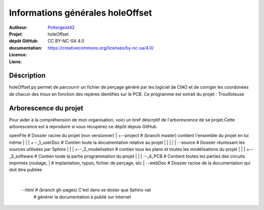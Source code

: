 =================================
Informations générales holeOffset
=================================

:Autheur:            `Poltergeist42 <https://github.com/poltergeist42>`_
:Projet:             holeOffset
:dépôt GitHub:       
:documentation:      
:Licence:            CC BY-NC-SA 4.0
:Liens:              https://creativecommons.org/licenses/by-nc-sa/4.0/

Déscription
===========

holeOffset.py permet de parcourrir un fichier de perçage généré par les logiciel de CIAO
et de corriger les coordonées de chacun des trous en fonction des repères identifiés sur
le PCB. Ce programme est extrait du projet : Trouilloteuse

Arborescence du projet
======================

Pour aider à la compréhension de mon organisation, voici un bref déscrptif de
l'arborescence de se projet.Cette arborescence est à reproduire si vous récupérez ce dépôt
depuis GitHub. ::

openFile               # Dossier racine du projet (non versionner)
|
+--project             # (branch master) contient l'ensemble du projet en lui même
|  |
|  +--_1_userDoc       # Contien toute la documentation relative au projet
|  |   |
|  |   \--source       # Dossier réunissant les sources utilisées par Sphinx
|  |
|  +--_2_modelisation  # contien tous les plans et toutes les modélisations du projet
|  |
|  +--_3_software      # Contien toute la partie programmation du projet
|  |
|  \--_4_PCB           # Contient toutes les parties des circuits imprimés (routage,
|                      # implantation, typon, fichier de perçage, etc
|
\--webDoc              # Dossier racine de la documentation qui doit être publiée
   |
   \--html             # (branch gh-pages) C'est dans se dosier que Sphinx vat
                       # générer la documentation à publié sur internet

